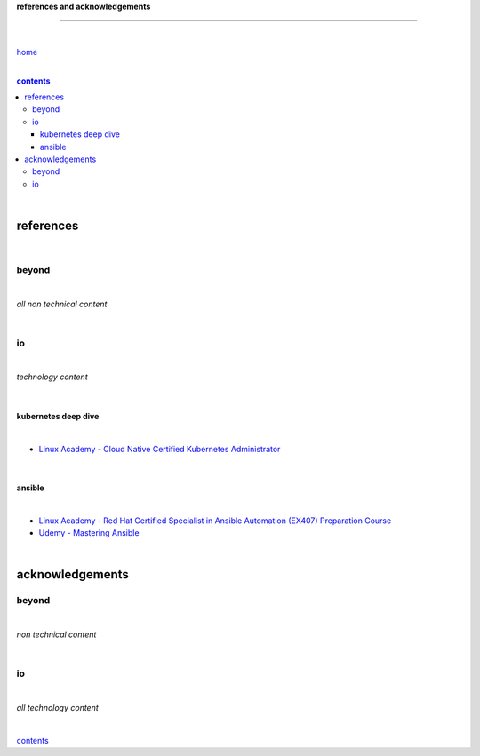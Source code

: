 **references and acknowledgements**

-----------------------------------


|

`home <https://github.com/risebeyondio>`_

|

.. comment --> depth describes headings level inclusion
.. contents:: contents
   :depth: 10

|

references
----------

|

beyond
======

|

*all non technical content*

|


io
==

|

*technology content*

|

********************
kubernetes deep dive
********************

|

- `Linux Academy - Cloud Native Certified Kubernetes Administrator <https://linuxacademy.com/cp/modules/view/id/327>`_

|

*******
ansible
*******

|

- `Linux Academy - Red Hat Certified Specialist in Ansible Automation (EX407) Preparation Course <https://linuxacademy.com/cp/modules/view/id/198>`_

- `Udemy - Mastering Ansible <https://www.udemy.com/course/mastering-ansible-x/learn/lecture/9300288?start=630#overview>`_

|

acknowledgements
----------------

beyond
======

|

*non technical content*

|


io
==

|

*all technology content*

|


contents_

